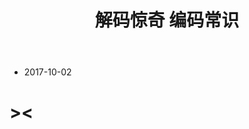 #+html_head: <link rel="stylesheet" href="../css/org-page.css"/>
#+title: 解码惊奇 编码常识

- 2017-10-02

* ><
